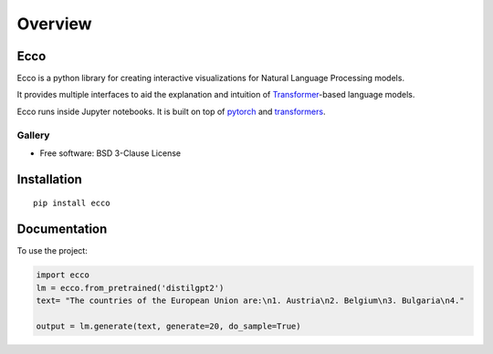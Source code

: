 ========
Overview
========

.. start-badges

|version| |supported-versions|

.. |version| image:: https://img.shields.io/pypi/v/ecco.svg
    :alt: PyPI Package latest release
    :target: https://pypi.org/project/ecco

.. |supported-versions| image:: https://img.shields.io/pypi/pyversions/ecco.svg
    :alt: Supported versions
    :target: https://pypi.org/project/ecco
.. end-badges


Ecco
================================
Ecco is a python library for creating interactive visualizations for Natural Language Processing models.

It provides multiple interfaces to aid the explanation and intuition of `Transformer
<https://example.com/>`_-based language models.

Ecco runs inside Jupyter notebooks. It is built on top of `pytorch
<https://pytorch.org/>`_ and `transformers
<https://github.com/huggingface/transformers>`_.


Gallery
------------
.. raw:: html

   <div class="container gallery">
      <div class="row">

         <div class="col-lg-6 col-md-6 col-sm-6">

            <strong>Input and Output Sequences</strong>
            <a target="_blank" href="">
            <img src="docs/_static/input-output.PNG" style="border: 1px solid #ddd" />
            </a>
         View the inputs and outputs (generated text) of language models broken down into tokens.

         </div>

         <div class="col-lg-6 col-md-6 col-sm-6">

            <strong>Input Saliency</strong>
            <a target="_blank" href="">
            <img src="docs/_static/input-saliency.PNG" />
            </a>

            <p>How much did each input token contribute to producing the output token?</p>
         </div>


         <div class="col-lg-6 col-md-6 col-sm-6">
            <strong>Neuron factors</strong>
            <a target="_blank" href="">
            <img src="docs/_static/activation-factors.PNG" />
            </a>
            <p>Extracting underlying behaviour of neurons in a small number of factors with dimensionality reduction.</p>
         </div>




      </div>
   </div>

* Free software: BSD 3-Clause License

Installation
============

::

    pip install ecco


Documentation
=============


To use the project:

.. code-block:: python

    import ecco
    lm = ecco.from_pretrained('distilgpt2')
    text= "The countries of the European Union are:\n1. Austria\n2. Belgium\n3. Bulgaria\n4."

    output = lm.generate(text, generate=20, do_sample=True)
